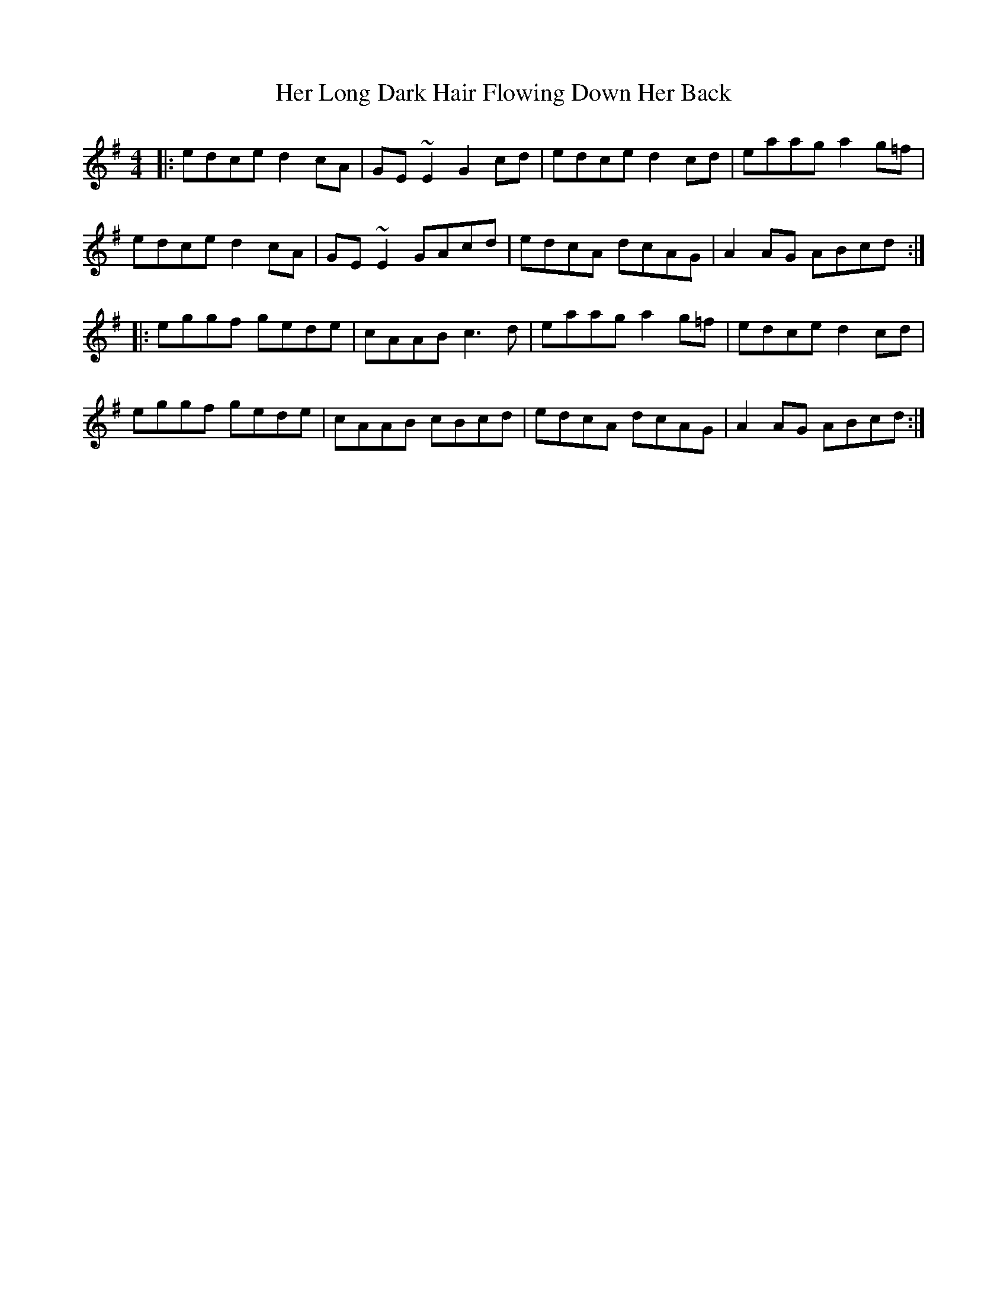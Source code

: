 X: 17219
T: Her Long Dark Hair Flowing Down Her Back
R: hornpipe
M: 4/4
K: Adorian
|:edce d2cA|GE~E2 G2cd|edce d2cd|eaag a2g=f|
edce d2cA|GE~E2 GAcd|edcA dcAG|A2AG ABcd:|
|:eggf gede|cAAB c3d|eaag a2g=f|edce d2cd|
eggf gede|cAAB cBcd|edcA dcAG|A2AG ABcd:|

